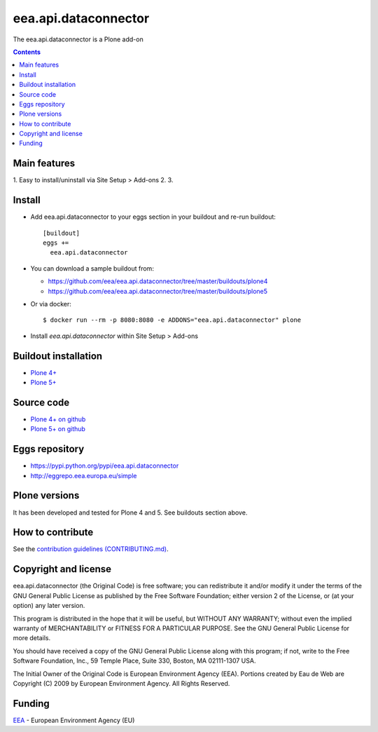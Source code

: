 ==========================
eea.api.dataconnector
==========================
.. image:: https://ci.eionet.europa.eu/buildStatus/icon?job=eea/eea.api.dataconnector/develop
  :target: https://ci.eionet.europa.eu/job/eea/job/eea.api.dataconnector/job/develop/display/redirect
  :alt: Develop
.. image:: https://ci.eionet.europa.eu/buildStatus/icon?job=eea/eea.api.dataconnector/master
  :target: https://ci.eionet.europa.eu/job/eea/job/eea.api.dataconnector/job/master/display/redirect
  :alt: Master

The eea.api.dataconnector is a Plone add-on

.. contents::


Main features
=============

1. Easy to install/uninstall via Site Setup > Add-ons
2.
3.

Install
=======

* Add eea.api.dataconnector to your eggs section in your buildout and
  re-run buildout::

    [buildout]
    eggs +=
      eea.api.dataconnector

* You can download a sample buildout from:

  - https://github.com/eea/eea.api.dataconnector/tree/master/buildouts/plone4
  - https://github.com/eea/eea.api.dataconnector/tree/master/buildouts/plone5

* Or via docker::

    $ docker run --rm -p 8080:8080 -e ADDONS="eea.api.dataconnector" plone

* Install *eea.api.dataconnector* within Site Setup > Add-ons


Buildout installation
=====================

- `Plone 4+ <https://github.com/eea/eea.api.dataconnector/tree/master/buildouts/plone4>`_
- `Plone 5+ <https://github.com/eea/eea.api.dataconnector/tree/master/buildouts/plone5>`_


Source code
===========

- `Plone 4+ on github <https://github.com/eea/eea.api.dataconnector>`_
- `Plone 5+ on github <https://github.com/eea/eea.api.dataconnector>`_


Eggs repository
===============

- https://pypi.python.org/pypi/eea.api.dataconnector
- http://eggrepo.eea.europa.eu/simple


Plone versions
==============
It has been developed and tested for Plone 4 and 5. See buildouts section above.


How to contribute
=================
See the `contribution guidelines (CONTRIBUTING.md) <https://github.com/eea/eea.api.dataconnector/blob/master/CONTRIBUTING.md>`_.

Copyright and license
=====================

eea.api.dataconnector (the Original Code) is free software; you can
redistribute it and/or modify it under the terms of the
GNU General Public License as published by the Free Software Foundation;
either version 2 of the License, or (at your option) any later version.

This program is distributed in the hope that it will be useful, but
WITHOUT ANY WARRANTY; without even the implied warranty of MERCHANTABILITY
or FITNESS FOR A PARTICULAR PURPOSE. See the GNU General Public License
for more details.

You should have received a copy of the GNU General Public License along
with this program; if not, write to the Free Software Foundation, Inc., 59
Temple Place, Suite 330, Boston, MA 02111-1307 USA.

The Initial Owner of the Original Code is European Environment Agency (EEA).
Portions created by Eau de Web are Copyright (C) 2009 by
European Environment Agency. All Rights Reserved.


Funding
=======

EEA_ - European Environment Agency (EU)

.. _EEA: https://www.eea.europa.eu/
.. _`EEA Web Systems Training`: http://www.youtube.com/user/eeacms/videos?view=1
